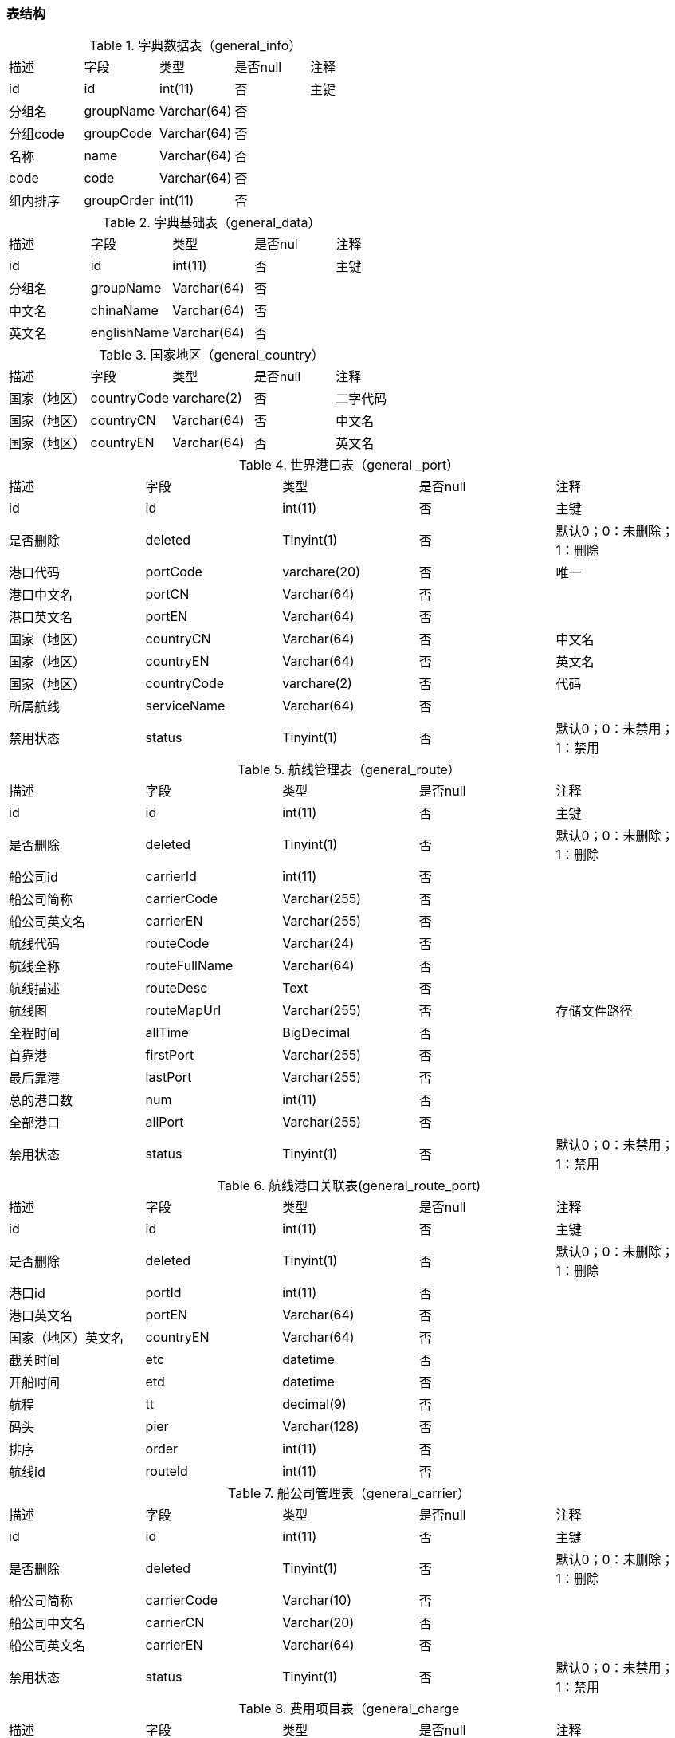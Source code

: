
=== 表结构

.字典数据表（general_info）
|===
|描述|字段|类型|是否null|注释
|id|id|int(11)|否|主键
|分组名|groupName|Varchar(64)|否|
|分组code|groupCode|Varchar(64)|否|
|名称|name|Varchar(64)|否|
|code|code|Varchar(64)|否|
|组内排序|groupOrder|int(11)|否|
|===


.字典基础表（general_data）
|===
|描述|字段|类型|是否nul|注释
|id|id|int(11)|否|主键
|分组名|	groupName|Varchar(64)|否|
|中文名|	chinaName|Varchar(64)|否	|
|英文名|englishName|Varchar(64)|	否|
|===

.国家地区（general_country）
|===
|描述|字段|类型|是否null|注释
|国家（地区）|countryCode|varchare(2)|否|二字代码
|国家（地区）|countryCN|Varchar(64)|否|中文名
|国家（地区）|countryEN|Varchar(64)|否|英文名
|===

.世界港口表（general _port）
|===
|描述|字段|类型|是否null|注释
|id	|id|int(11)|否|主键
|是否删除|deleted|Tinyint(1)|否|默认0；0：未删除；1：删除
|港口代码|portCode|varchare(20)|否|唯一
|港口中文名|portCN|Varchar(64)|否|
|港口英文名|portEN|Varchar(64)|否|
|国家（地区）|countryCN|Varchar(64)|否|中文名
|国家（地区）|countryEN|Varchar(64)|否|英文名
|国家（地区）|countryCode|varchare(2)|否|代码
|所属航线|serviceName|Varchar(64)|否|
|禁用状态|status|Tinyint(1)	|否|默认0；0：未禁用；1：禁用
|===


.航线管理表（general_route）
|===
|描述|字段|类型|是否null|注释
|id	|id|int(11)|否|主键
|是否删除|deleted|Tinyint(1)|否|默认0；0：未删除；1：删除
|船公司id|carrierId|int(11)|否|
|船公司简称|carrierCode|Varchar(255)|否|
|船公司英文名|carrierEN|Varchar(255)|否|
|航线代码|routeCode|Varchar(24)|否|
|航线全称|routeFullName|Varchar(64)|否|
|航线描述|routeDesc|Text|否|
|航线图|routeMapUrl|Varchar(255)|否|存储文件路径
|全程时间|allTime|BigDecimal|否|
|首靠港|firstPort|Varchar(255)|否|
|最后靠港|lastPort|Varchar(255)|否|
|总的港口数|num|int(11)|否|
|全部港口|allPort|Varchar(255)|否|
|禁用状态|status|Tinyint(1)|否|默认0；0：未禁用；1：禁用
|===


.航线港口关联表(general_route_port)
|===
|描述|字段|类型|是否null|注释
|id	|id|int(11)|否|主键
|是否删除|deleted|Tinyint(1)|否|默认0；0：未删除；1：删除
|港口id|portId|int(11)|否|
|港口英文名|portEN|Varchar(64)|否|
|国家（地区）英文名|countryEN|Varchar(64)|否|
|截关时间|etc|datetime|否|
|开船时间|etd|datetime|否|
|航程|tt	|decimal(9)|否|
|码头|pier|Varchar(128)|否|
|排序|order|int(11)|否|
|航线id|routeId|int(11)|否|
|===

.船公司管理表（general_carrier）
|===
|描述|字段|类型|是否null|注释
|id	|id|int(11)|否|主键
|是否删除|deleted|Tinyint(1)|否|默认0；0：未删除；1：删除
|船公司简称|carrierCode|Varchar(10)|否|
|船公司中文名|carrierCN|Varchar(20)|否|
|船公司英文名|carrierEN|Varchar(64)|否|
|禁用状态|status|Tinyint(1)|否|默认0；0：未禁用；1：禁用
|===

.费用项目表（general_charge
|===
|描述|字段|类型|是否null|注释
|id	|id|int(11)|否|主键
|是否删除|deleted|Tinyint(1)|否|默认0；0：未删除；1：删除
|费用简称|chargeItemCode|Varchar(64)|否|
|费用中文名|chargeItemCN|Varchar(64)|否|
|费用英文名|chargeItemEN|Varchar(64)|否|
|禁用状态|status|Tinyint(1)|否|默认0；0：未禁用；1：禁用
|===



